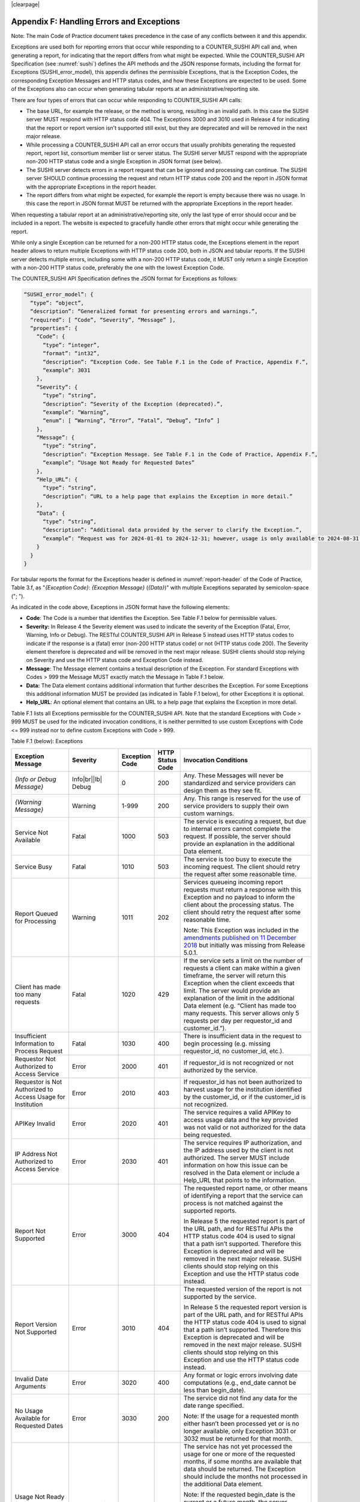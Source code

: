 .. The COUNTER Code of Practice Release 5 © 2017-2023 by COUNTER
   is licensed under CC BY-SA 4.0. To view a copy of this license,
   visit https://creativecommons.org/licenses/by-sa/4.0/

|clearpage|

.. _appendix-f:

Appendix F: Handling Errors and Exceptions
==========================================

Note: The main Code of Practice document takes precedence in the case of any conflicts between it and this appendix.

Exceptions are used both for reporting errors that occur while responding to a COUNTER_SUSHI API call and, when generating a report, for indicating that the report differs from what might be expected. While the COUNTER_SUSHI API Specification (see :numref:`sushi`) defines the API methods and the JSON response formats, including the format for Exceptions (SUSHI_error_model), this appendix defines the permissible Exceptions, that is the Exception Codes, the corresponding Exception Messages and HTTP status codes, and how these Exceptions are expected to be used. Some of the Exceptions also can occur when generating tabular reports at an administrative/reporting site.

There are four types of errors that can occur while responding to COUNTER_SUSHI API calls:

* The base URL, for example the release, or the method is wrong, resulting in an invalid path. In this case the SUSHI server MUST respond with HTTP status code 404. The Exceptions 3000 and 3010 used in Release 4 for indicating that the report or report version isn't supported still exist, but they are deprecated and will be removed in the next major release.
* While processing a COUNTER_SUSHI API call an error occurs that usually prohibits generating the requested report, report list, consortium member list or server status. The SUSHI server MUST respond with the appropriate non-200 HTTP status code and a single Exception in JSON format (see below).
* The SUSHI server detects errors in a report request that can be ignored and processing can continue. The SUSHI server SHOULD continue processing the request and return HTTP status code 200 and the report in JSON format with the appropriate Exceptions in the report header.
* The report differs from what might be expected, for example the report is empty because there was no usage. In this case the report in JSON format MUST be returned with the appropriate Exceptions in the report header.

When requesting a tabular report at an administrative/reporting site, only the last type of error should occur and be included in a report. The website is expected to gracefully handle other errors that might occur while generating the report.

While only a single Exception can be returned for a non-200 HTTP status code, the Exceptions element in the report header allows to return multiple Exceptions with HTTP status code 200, both in JSON and tabular reports. If the SUSHI server detects multiple errors, including some with a non-200 HTTP status code, it MUST only return a single Exception with a non-200 HTTP status code, preferably the one with the lowest Exception Code.

The COUNTER_SUSHI API Specification defines the JSON format for Exceptions as follows:

.. code-block:: json-object

   “SUSHI_error_model”: {
     “type”: “object”,
     “description”: “Generalized format for presenting errors and warnings.”,
     “required”: [ “Code”, “Severity”, “Message” ],
     “properties”: {
       “Code”: {
         “type”: “integer”,
         “format”: “int32”,
         “description”: “Exception Code. See Table F.1 in the Code of Practice, Appendix F.”,
         “example”: 3031
       },
       “Severity”: {
         “type”: “string”,
         “description”: “Severity of the Exception (deprecated).”,
         “example”: “Warning”,
         “enum”: [ “Warning”, “Error”, “Fatal”, “Debug”, “Info” ]
       },
       “Message”: {
         “type”: “string”,
         “description”: “Exception Message. See Table F.1 in the Code of Practice, Appendix F.”,
         “example”: “Usage Not Ready for Requested Dates”
       },
       “Help_URL”: {
         “type”: “string”,
         “description”: “URL to a help page that explains the Exception in more detail.”
       },
       “Data”: {
         “type”: “string”,
         “description”: “Additional data provided by the server to clarify the Exception.”,
         “example”: “Request was for 2024-01-01 to 2024-12-31; however, usage is only available to 2024-08-31.”
       }
     }
   }

For tabular reports the format for the Exceptions header is defined in :numref:`report-header` of the Code of Practice, Table 3.f, as "*{Exception Code}*: *{Exception Message}* (*{Data}*)" with multiple Exceptions separated by semicolon-space ("; ").

As indicated in the code above, Exceptions in JSON format have the following elements:

* **Code**: The Code is a number that identifies the Exception. See Table F.1 below for permissible values.
* **Severity:** In Release 4 the Severity element was used to indicate the severity of the Exception (Fatal, Error, Warning, Info or Debug). The RESTful COUNTER_SUSHI API in Release 5 instead uses HTTP status codes to indicate if the response is a (fatal) error (non-200 HTTP status code) or not (HTTP status code 200). The Severity element therefore is deprecated and will be removed in the next major release. SUSHI clients should stop relying on Severity and use the HTTP status code and Exception Code instead.
* **Message**: The Message element contains a textual description of the Exception. For standard Exceptions with Codes > 999 the Message MUST exactly match the Message in Table F.1 below.
* **Data:** The Data element contains additional information that further describes the Exception. For some Exceptions this additional information MUST be provided (as indicated in Table F.1 below), for other Exceptions it is optional.
* **Help_URL**: An optional element that contains an URL to a help page that explains the Exception in more detail.

Table F.1 lists all Exceptions permissible for the COUNTER_SUSHI API. Note that the standard Exceptions with Code > 999 MUST be used for the indicated invocation conditions, it is neither permitted to use custom Exceptions with Code <= 999 instead nor to define custom Exceptions with Code > 999.

Table F.1 (below): Exceptions

.. only:: latex

   .. tabularcolumns:: |>{\raggedright\arraybackslash}\Y{0.21}|>{\raggedright\arraybackslash}\Y{0.11}|>{\raggedright\arraybackslash}\Y{0.12}|>{\raggedright\arraybackslash}\Y{0.09}|>{\parskip=\tparskip}\Y{0.47}|

.. list-table::
   :class: longtable
   :widths: 20 9 10 7 54
   :header-rows: 1

   * - Exception Message
     - Severity
     - Exception Code
     - HTTP Status Code
     - Invocation Conditions

   * - *{Info or Debug Message}*
     - Info\ |br|\ |lb|
       Debug
     - 0
     - 200
     - Any. These Messages will never be standardized and service providers can design them as they see fit.

   * - *{Warning Message}*
     - Warning
     - 1-999
     - 200
     - Any. This range is reserved for the use of service providers to supply their own custom warnings.

   * - Service Not Available
     - Fatal
     - 1000
     - 503
     - The service is executing a request, but due to internal errors cannot complete the request. If possible, the server should provide an explanation in the additional Data element.

   * - Service Busy
     - Fatal
     - 1010
     - 503
     - The service is too busy to execute the incoming request. The client should retry the request after some reasonable time.

   * - Report Queued for Processing
     - Warning
     - 1011
     - 202
     - Services queueing incoming report requests must return a response with this Exception and no payload to inform the client about the processing status. The client should retry the request after some reasonable time.

       Note: This Exception was included in the `amendments published on 11 December 2018 <https://www.projectcounter.org/amendments-clarifications-code-practice-release-5/>`__ but initially was missing from Release 5.0.1.

   * - Client has made too many requests
     - Fatal
     - 1020
     - 429
     - If the service sets a limit on the number of requests a client can make within a given timeframe, the server will return this Exception when the client exceeds that limit. The server would provide an explanation of the limit in the additional Data element (e.g. “Client has made too many requests. This server allows only 5 requests per day per requestor_id and customer_id.”).

   * - Insufficient Information to Process Request
     - Fatal
     - 1030
     - 400
     - There is insufficient data in the request to begin processing (e.g. missing requestor_id, no customer_id, etc.).

   * - Requestor Not Authorized to Access Service
     - Error
     - 2000
     - 401
     - If requestor_id is not recognized or not authorized by the service.

   * - Requestor is Not Authorized to Access Usage for Institution
     - Error
     - 2010
     - 403
     - If requestor_id has not been authorized to harvest usage for the institution identified by the customer_id, or if the customer_id is not recognized.

   * - APIKey Invalid
     - Error
     - 2020
     - 401
     - The service requires a valid APIKey to access usage data and the key provided was not valid or not authorized for the data being requested.

   * - IP Address Not Authorized to Access Service
     - Error
     - 2030
     - 401
     - The service requires IP authorization, and the IP address used by the client is not authorized. The server MUST include information on how this issue can be resolved in the Data element or include a Help_URL that points to the information.

   * - Report Not Supported
     - Error
     - 3000
     - 404
     - The requested report name, or other means of identifying a report that the service can process is not matched against the supported reports.

       In Release 5 the requested report is part of the URL path, and for RESTful APIs the HTTP status code 404 is used to signal that a path isn’t supported. Therefore this Exception is deprecated and will be removed in the next major release. SUSHI clients should stop relying on this Exception and use the HTTP status code instead.

   * - Report Version Not Supported
     - Error
     - 3010
     - 404
     - The requested version of the report is not supported by the service.

       In Release 5 the requested report version is part of the URL path, and for RESTful APIs the HTTP status code 404 is used to signal that a path isn’t supported. Therefore this Exception is deprecated and will be removed in the next major release. SUSHI clients should stop relying on this Exception and use the HTTP status code instead.

   * - Invalid Date Arguments
     - Error
     - 3020
     - 400
     - Any format or logic errors involving date computations (e.g., end_date cannot be less than begin_date).

   * - No Usage Available for Requested Dates
     - Error
     - 3030
     - 200
     - The service did not find any data for the date range specified.

       Note: If the usage for a requested month either hasn’t been processed yet or is no longer available, only Exception 3031 or 3032 must be returned for that month.

   * - Usage Not Ready for Requested Dates
     - Error, Warning
     - 3031
     - 200
     - The service has not yet processed the usage for one or more of the requested months, if some months are available that data should be returned. The Exception should include the months not processed in the additional Data element.

       Note: If the requested begin_date is the current or a future month, the server should return Exception 3020. If the requested end_date is the current or a future month, the server may continue processing the request and include Exception 3031, the End_Date Report_Filter then should be set to the previous month (the last month that could have been processed).

   * - Usage No Longer Available for Requested Dates
     - Warning
     - 3032
     - 200
     - The service does not have the usage for one or more of the requested months because the requested begin_date is earlier than the available data. If some months are available that data should be returned. The Exception should include the months not processed in the additional Data element.

       Note: This Exception was included in the `amendments published on 11 December 2018 <https://www.projectcounter.org/amendments-clarifications-code-practice-release-5/>`__ but initially was missing from Release 5.0.1.

   * - Partial Data Returned
     - Warning
     - 3040
     - 200
     - The request could not be fulfilled in its entirety, since some of the requested data is missing. The server should return the available data and provide an explanation in the additional Data element.

       Note: This Exception is not intended for the conditions already covered by Exceptions 3030, 3031 and 3032. A use case for this Exception for example would be that usage data is missing because the logging has failed. Usually this Exception indicates a permanent error.

   * - Parameter Not Recognized in this Context
     - Warning
     - 3050
     - 200
     - The request contained one or more parameters that are not recognized by the server in the context of the report being serviced. The server should list the names of unsupported parameters in the additional Data element.

       Note: The server is expected to ignore unsupported parameters and continue to process the request, returning data that is available without the parameter being applied.

       Note: This Exception is only applicable for report requests. For report list, member list and server status requests parameters not recognized by the server should be ignored.

   * - Invalid ReportFilter Value
     - Warning\ |br|\ |lb|
       Error
     - 3060
     - 200
     - The request contained one or more filter values that are not supported by the server. The server should list the names of unsupported filter values in the additional Data element.

       Note: The server is expected to ignore unsupported filters and continue to process the request, returning data that is available without the filter being applied.

       Note: If the begin_date or end_date value is invalid, the server must return Exception 3020. If the service requires a platform parameter, and the platform value is invalid, the server should return Exception 1030.

   * - Incongruous ReportFilter Value
     - Warning\ |br|\ |lb|
       Error
     - 3061
     - 200
     - A filter element includes multiple values in a pipe-delimited list; however, the supplied values are not all of the same scope (e.g., item_id filter includes article level DOIs and journal level DOIs or ISSNs).

       Note: The server is expected to ignore the invalid filters and continue to process the request, returning data that is available without the filter being applied.

   * - Invalid ReportAttribute Value
     - Warning\ |br|\ |lb|
       Error
     - 3062
     - 200
     - The request contained one or more report attribute values that are not supported by the server. The server should list the names of unsupported report attribute values in the additional Data element.

       Note: The server is expected to ignore unsupported report attributes and continue to process the request, returning data that is available without the report attribute being applied.

   * - Components Not Supported
     - Warning\ |br|\ |lb|
       Error
     - 3063
     - 200
     - The request contained Component attribute values that are not supported by the server. The server should list the names of unsupported report attribute values in the additional Data element.

       Note: The server is expected to ignore unsupported report attributes and continue to process the request, returning data that is available without the report attribute being applied.

   * - Required ReportFilter Missing
     - Warning\ |br|\ |lb|
       Error
     - 3070
     - 200
     - A required filter was not included in the request. Which filters are required will depend on the report and the service being called. The server should list the names of the missing filters in the additional Data element.

       Note: If begin_date or end_date is missing, the server must return Exception 1030. If the service requires a platform parameter, and platform is missing, the server also should return Exception 1030.

       Note: Currently there are no other required report filters, so this Exception should not occur.
